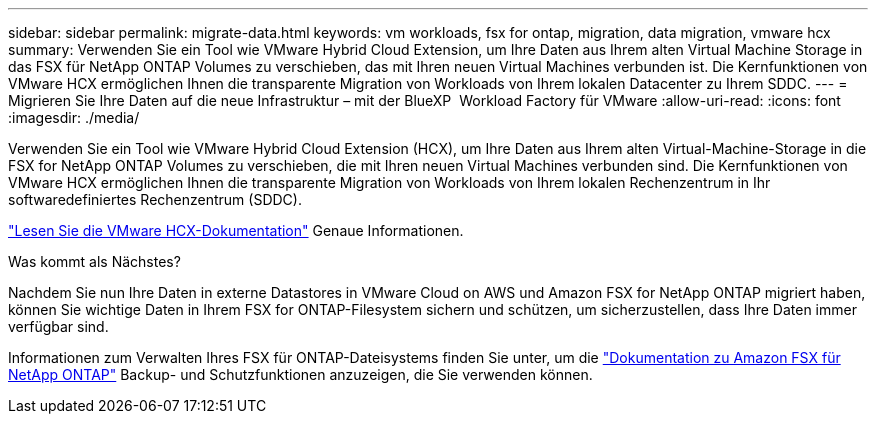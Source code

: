 ---
sidebar: sidebar 
permalink: migrate-data.html 
keywords: vm workloads, fsx for ontap, migration, data migration, vmware hcx 
summary: Verwenden Sie ein Tool wie VMware Hybrid Cloud Extension, um Ihre Daten aus Ihrem alten Virtual Machine Storage in das FSX für NetApp ONTAP Volumes zu verschieben, das mit Ihren neuen Virtual Machines verbunden ist. Die Kernfunktionen von VMware HCX ermöglichen Ihnen die transparente Migration von Workloads von Ihrem lokalen Datacenter zu Ihrem SDDC. 
---
= Migrieren Sie Ihre Daten auf die neue Infrastruktur – mit der BlueXP  Workload Factory für VMware
:allow-uri-read: 
:icons: font
:imagesdir: ./media/


[role="lead"]
Verwenden Sie ein Tool wie VMware Hybrid Cloud Extension (HCX), um Ihre Daten aus Ihrem alten Virtual-Machine-Storage in die FSX for NetApp ONTAP Volumes zu verschieben, die mit Ihren neuen Virtual Machines verbunden sind. Die Kernfunktionen von VMware HCX ermöglichen Ihnen die transparente Migration von Workloads von Ihrem lokalen Rechenzentrum in Ihr softwaredefiniertes Rechenzentrum (SDDC).

https://docs.vmware.com/en/VMware-Cloud-on-AWS/services/com.vmware.vmc-aws-operations/GUID-E8671FC6-F64B-4D41-8F01-B6120B0E3675.html["Lesen Sie die VMware HCX-Dokumentation"^] Genaue Informationen.

.Was kommt als Nächstes?
Nachdem Sie nun Ihre Daten in externe Datastores in VMware Cloud on AWS und Amazon FSX for NetApp ONTAP migriert haben, können Sie wichtige Daten in Ihrem FSX for ONTAP-Filesystem sichern und schützen, um sicherzustellen, dass Ihre Daten immer verfügbar sind.

Informationen zum Verwalten Ihres FSX für ONTAP-Dateisystems finden Sie unter, um die https://docs.netapp.com/us-en/workload-fsx-ontap/index.html["Dokumentation zu Amazon FSX für NetApp ONTAP"] Backup- und Schutzfunktionen anzuzeigen, die Sie verwenden können.
